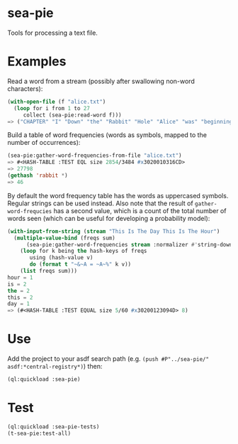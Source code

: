 * sea-pie
Tools for processing a text file.

* Examples
Read a word from a stream (possibly after swallowing non-word
characters):
#+BEGIN_SRC lisp
  (with-open-file (f "alice.txt")
    (loop for i from 1 to 27
       collect (sea-pie:read-word f)))
  => ("CHAPTER" "I" "Down" "the" "Rabbit" "Hole" "Alice" "was" "beginning" "to" "get" "very" "tired" "of" "sitting" "by" "her" "sister" "on" "the" "bank" "and" "of" "having" "nothing" "to" "do")
#+END_SRC

Build a table of word frequencies (words as symbols, mapped to the
number of occurrences):
#+BEGIN_SRC lisp
  (sea-pie:gather-word-frequencies-from-file "alice.txt")
  => #<HASH-TABLE :TEST EQL size 2854/3484 #x3020010316CD>
  => 27798
  (gethash 'rabbit *)
  => 46
#+END_SRC

By default the word frequency table has the words as uppercased
symbols. Regular strings can be used instead. Also note that the
result of ~gather-word-frequcies~ has a second value, which is a count
of the total number of words seen (which can be useful for developing
a probability model):

#+BEGIN_SRC lisp
  (with-input-from-string (stream "This Is The Day This Is The Hour")
    (multiple-value-bind (freqs sum)
        (sea-pie:gather-word-frequencies stream :normalizer #'string-downcase :test 'equal)
      (loop for k being the hash-keys of freqs
         using (hash-value v)
         do (format t "~&~A = ~A~%" k v))
      (list freqs sum)))
  hour = 1
  is = 2
  the = 2
  this = 2
  day = 1
  => (#<HASH-TABLE :TEST EQUAL size 5/60 #x30200123094D> 8)
#+END_SRC

* Use
Add the project to your asdf search path (e.g. ~(push #P"../sea-pie/"
asdf:*central-registry*)~) then:
#+BEGIN_SRC lisp
  (ql:quickload :sea-pie)
#+END_SRC

* Test
#+BEGIN_SRC lisp
  (ql:quickload :sea-pie-tests)
  (t-sea-pie:test-all)
#+END_SRC
